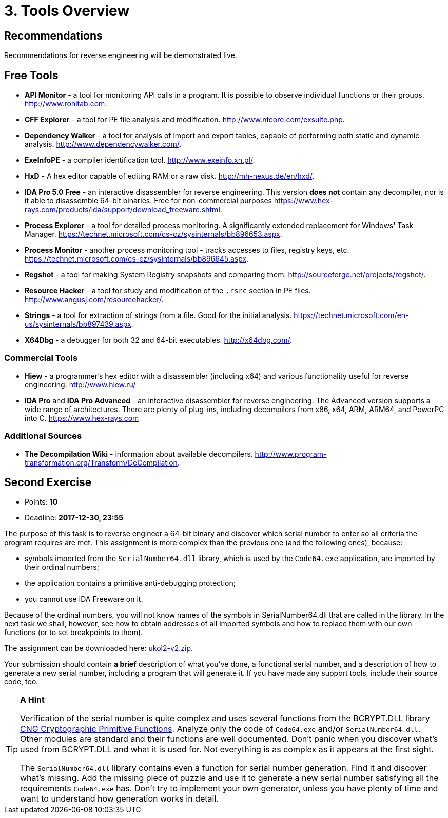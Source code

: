 = 3. Tools Overview 
:imagesdir: ../../../media/en/labs/03


== Recommendations


Recommendations for reverse engineering will be demonstrated live.


== Free Tools


* *API Monitor* - a tool for monitoring API calls in a program. It is possible to observe individual functions or their groups. http://www.rohitab.com.
* *CFF Explorer* - a tool for PE file analysis and modification. http://www.ntcore.com/exsuite.php.
* *Dependency Walker* - a tool for analysis of import and export tables, capable of performing both static and dynamic analysis. http://www.dependencywalker.com/.
* *ExeInfoPE* - a compiler identification tool. http://www.exeinfo.xn.pl/.
* *HxD* - A hex editor capable of editing RAM or a raw disk. http://mh-nexus.de/en/hxd/.
* *IDA Pro 5.0 Free* - an interactive disassembler for reverse engineering. This version *does not* contain any decompiler, nor is it able to disassemble 64-bit binaries. Free for non-commercial purposes https://www.hex-rays.com/products/ida/support/download_freeware.shtml.
* *Process Explorer* - a tool for detailed process monitoring. A significantly extended replacement for Windows' Task Manager. https://technet.microsoft.com/cs-cz/sysinternals/bb896653.aspx.
* *Process Monitor* - another process monitoring tool - tracks accesses to files, registry keys, etc. https://technet.microsoft.com/cs-cz/sysinternals/bb896645.aspx.
* *Regshot* - a tool for making System Registry snapshots and comparing them. http://sourceforge.net/projects/regshot/.
* *Resource Hacker* - a tool for study and modification of the `.rsrc` section in PE files. http://www.angusj.com/resourcehacker/.
* *Strings* - a tool for extraction of strings from a file. Good for the initial analysis. https://technet.microsoft.com/en-us/sysinternals/bb897439.aspx.
* *X64Dbg* - a debugger for both 32 and 64-bit executables. http://x64dbg.com/.


=== Commercial Tools


* *Hiew* - a programmer's hex editor with a disassembler (including x64) and various functionality useful for reverse engineering. http://www.hiew.ru/
* *IDA Pro* and *IDA Pro Advanced* - an interactive disassembler for reverse engineering. The Advanced version supports a wide range of architectures. There are plenty of plug-ins, including decompilers from x86, x64, ARM, ARM64, and PowerPC into C. https://www.hex-rays.com


=== Additional Sources


* *The Decompilation Wiki* - information about available decompilers. http://www.program-transformation.org/Transform/DeCompilation.


== Second Exercise


* Points: *10*
* Deadline:  *2017-12-30, 23:55*

The purpose of this task is to reverse engineer a 64-bit binary and discover which serial number to enter so all criteria the program requires are met. This assignment is more complex than the previous one (and the following ones), because:

* symbols imported from the `SerialNumber64.dll` library, which is used by the `Code64.exe` application, are imported by their ordinal numbers;
* the application contains a primitive anti-debugging protection;
* you cannot use IDA Freeware on it.

Because of the ordinal numbers, you will not know names of the symbols in SerialNumber64.dll that are called in the library. In the next task we shall, however, see how to obtain addresses of all imported symbols and how to replace them with our own functions (or to set breakpoints to them).

The assignment can be downloaded here: link:{imagesdir}/../../../labs/03/ukol2-v2.zip[ukol2-v2.zip].

Your submission should contain *a brief* description of what you've done, a functional serial number, and a description of how to generate a new serial number, including a program that will generate it. If you have made any support tools, include their source code, too.

[TIP]
====
*A Hint*

Verification of the serial number is quite complex and uses several functions from the BCRYPT.DLL library https://msdn.microsoft.com/en-us/library/windows/desktop/aa833130(v=vs.85).aspx[CNG Cryptographic Primitive Functions]. Analyze only the code of `Code64.exe` and/or `SerialNumber64.dll`. Other modules are standard and their functions are well documented. Don't panic when you discover what's used from BCRYPT.DLL and what it is used for. Not everything is as complex as it appears at the first sight.

The `SerialNumber64.dll` library contains even a function for serial number generation. Find it and discover what's missing. Add the missing piece of puzzle and use it to generate a new serial number satisfying all the requirements `Code64.exe` has. Don't try to implement your own generator, unless you have plenty of time and want to understand how generation works in detail.
====
